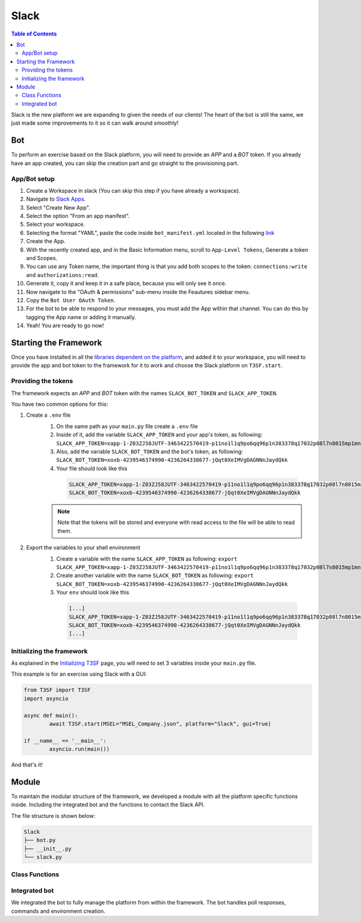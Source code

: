*******************
Slack
*******************

.. contents:: Table of Contents

Slack is the new platform we are expanding to given the needs of our clients! The heart of the bot is still the same, we just made some improvements to it so it can walk around smoothly!

Bot
===============

To perform an exercise based on the Slack platform, you will need to provide an *APP* and a *BOT* token. If you already have an app created, you can skip the creation part and go straight to the provisioning part.

App/Bot setup
------------------
#. Create a Workspace in slack (You can skip this step if you have already a workspace).
#. Navigate to `Slack Apps <https://api.slack.com/apps/>`_.
#. Select "Create New App".
#. Select the option "From an app manifest".
#. Select your workspace.
#. Selecting the format "YAML", paste the code inside ``bot_manifest.yml`` located in the following `link <https://github.com/Base4Security/T3SF/blob/main/examples/Slack/bot_manifest.yml>`_
#. Create the App.
#. With the recently created app, and in the Basic Information menu, scroll to ``App-Level Tokens``, Generate a token and Scopes.
#. You can use any Token name, the important thing is that you add both scopes to the token: ``connections:write`` and ``authorizations:read``.
#. Generate it, copy it and keep it in a safe place, because you will only see it once.
#. Now navigate to the "OAuth & permissions" sub-menu inside the Feautures sidebar menu.
#. Copy the ``Bot User OAuth Token``.
#. For the bot to be able to respond to your messages, you must add the App within that channel. You can do this by tagging the App name or adding it manually.
#. Yeah! You are ready to go now!

Starting the Framework
========================

Once you have installed in all the `libraries dependent on the platform <T3SF.Installation.html#slack>`_, and added it to your workspace, you will need to provide the app and bot token to the framework for it to work and choose the Slack platform on ``T3SF.start``.

Providing the tokens
------------------------------

The framework expects an *APP* and *BOT* token with the names ``SLACK_BOT_TOKEN`` and ``SLACK_APP_TOKEN``.

You have two common options for this:

1. Create a ``.env`` file
	#. On the same path as your ``main.py`` file create a ``.env`` file
	#. Inside of it, add the variable ``SLACK_APP_TOKEN`` and your app's token, as following: ``SLACK_APP_TOKEN=xapp-1-Z03ZJ58JUTF-3463422570419-p11no1l1q9po6qq96p1n383378q17032p08l7n8015mp1mn067q075n9q48m8434``
	#. Also, add the variable ``SLACK_BOT_TOKEN`` and the bot's token, as following: ``SLACK_BOT_TOKEN=xoxb-4239546374990-4236264338677-jQqt0XeIMVgDAGNNnJaydQkk``
	#. Your file should look like this
	 .. code-block:: bash

		 SLACK_APP_TOKEN=xapp-1-Z03ZJ58JUTF-3463422570419-p11no1l1q9po6qq96p1n383378q17032p08l7n8015mp1mn067q075n9q48m8434
		 SLACK_BOT_TOKEN=xoxb-4239546374990-4236264338677-jQqt0XeIMVgDAGNNnJaydQkk
	
	.. note:: Note that the tokens will be stored and everyone with read access to the file will be able to read them.

2. Export the variables to your shell environment
	#. Create a variable with the name ``SLACK_APP_TOKEN`` as following: ``export SLACK_APP_TOKEN=xapp-1-Z03ZJ58JUTF-3463422570419-p11no1l1q9po6qq96p1n383378q17032p08l7n8015mp1mn067q075n9q48m8434``
	#. Create another variable with the name ``SLACK_BOT_TOKEN`` as following: ``export SLACK_BOT_TOKEN=xoxb-4239546374990-4236264338677-jQqt0XeIMVgDAGNNnJaydQkk``
	#. Your ``env`` should look like this
	 .. code-block:: bash
		
		[...]
		SLACK_APP_TOKEN=xapp-1-Z03ZJ58JUTF-3463422570419-p11no1l1q9po6qq96p1n383378q17032p08l7n8015mp1mn067q075n9q48m8434
		SLACK_BOT_TOKEN=xoxb-4239546374990-4236264338677-jQqt0XeIMVgDAGNNnJaydQkk
		[...]

Initializing the framework
----------------------------

As explained in the `Initializing T3SF <T3SF.Usage.html#initializing-t3sf>`_ page, you will need to set 3 variables inside your ``main.py`` file.

This example is for an exercise using Slack with a GUI:

.. code-block:: python3
	
	from T3SF import T3SF
	import asyncio

	async def main():
		await T3SF.start(MSEL="MSEL_Company.json", platform="Slack", gui=True)

	if __name__ == '__main__':
		asyncio.run(main())

And that's it!

Module
======

To maintain the modular structure of the framework, we developed a module with all the platform specific functions inside. Including the integrated bot and the functions to contact the Slack API.

The file structure is shown below:

.. code-block:: bash

	Slack
	├── bot.py
	├── __init__.py
	└── slack.py

Class Functions
-----------------

.. py:function:: Formatter(title=None, description=None, color="#5bc0de", image=None, author=None, buttons=None, text_input=None, checkboxes=None)
	
	Creates the embed messages, with a different set of options.

	.. confval:: title

	The title of the message.

		:type: ``str``
		:required: ``False``

	.. confval:: description

	The description/main text of the message.

		:type: ``str``
		:required: ``False``

	.. confval:: color

	Parameter with the color of the embedded message.

		:type: ``str``
		:required: ``False``
		:default: `"#5bc0de"`

	.. confval:: image

	Attach an image to the message.

		:type: ``array``
		:required: ``False``

	.. confval:: author

	Attach the author of the message.

		:type: ``array``
		:required: ``False``

	.. confval:: buttons

	Attach buttons to the message.

		:type: ``array``
		:required: ``False``


	.. confval:: text_input

	Attach a text area input to the message.

		:type: ``array``
		:required: ``False``

	.. confval:: checkboxes

	Attach textboxes to the message

		:type: ``array``
		:required: ``False``

.. py:function:: SendMessage(title:str=None, description:str=None, color_sl=None, channel=None, image=None, author=None, buttons=None, text_input=None, checkboxes=None)
	:async:

	Message sending controller.

	.. confval:: title

		The title of the message.

		:type: ``str``
		:required: ``True``

	.. confval:: description

		The description/main text of the message.

		:type: ``str``
		:required: ``True``

	.. confval:: color_sl

	Parameter with the color of the embedded message.
		
		:type: ``str``
		:required: ``False``	

	.. confval:: channel

		Parameter with the desired destination channel.

		:type: ``str``
		:required: ``False``

	.. confval:: image

		:type: ``array``
		:required: ``False``

	.. confval:: author

		:type: ``array``
		:required: ``False``

	.. confval:: buttons


		:type: ``array``
		:required: ``False``

	.. confval:: text_input

		:type: ``array``
		:required: ``False``

	.. confval:: checkboxes

		:type: ``array``
		:required: ``False``

.. py:function:: EditMessage(title:str=None, description:str=None, color_sl=None, response=None, image=None, author=None, buttons=None, text_input=None, checkboxes=None)
	:async:

	Message editing controller.

	.. confval:: title

		The title of the message.

		:type: ``str``
		:required: ``True``

	.. confval:: description

		The description/main text of the message.

		:type: ``str``
		:required: ``True``

	.. confval:: color_sl

	Parameter with the color of the embedded message.

		:type: ``str``
		:required: ``False``

	.. confval:: response

		Parameter with the previous response.

		:type: ``array``
		:required: ``False``

	.. confval:: image

		:type: ``array``
		:required: ``False``

	.. confval:: author

		:type: ``array``
		:required: ``False``

	.. confval:: buttons

		:type: ``array``
		:required: ``False``

	.. confval:: text_input

		:type: ``array``
		:required: ``False``

	.. confval:: checkboxes

		:type: ``array``
		:required: ``False``

.. py:function:: InboxesAuto(self)
	:async:

	Fetches automatically all the inboxes, based in a regular expression (RegEx), notifies the Game masters about differents parts of this process.

.. py:function:: InjectHandler(self)
	:async:

	Gives the format to the inject and sends it to the correct player's inbox.

.. py:function:: regex_finder(input)

	Tries to get a regular expresion on one string.

	.. confval:: input

		The input to find the regular expression.

		:type: ``str``
		:required: ``True``

.. py:function:: PollHandler(T3SF_instance)
	:async:

	Handles the injects with polls. Creates the poll with the two options and sends it to the player's channel.

	.. confval:: T3SF_instance

		An instance of the T3SF class.

		:type: ``obj``
		:required: ``True``

.. py:function:: PollAnswerHandler(T3SF_instance, body=None, payload=None)
	:async:

	Detects the answer in the poll sent. Modifies the poll message and notifies the game master about the selected option.

	.. confval:: T3SF_instance

		An instance of the T3SF class.

		:type: ``obj``
		:required: ``True``

	.. confval:: body

		The body of the interaction.

		:type: ``obj``
		:required: ``False``

	.. confval:: payload

		The user's input.

		:type: ``obj``
		:required: ``False``

.. py:function:: similar(a, b)

	Based in graphics, find the similarity between 2 strings.
	
	.. confval:: a

	:type: ``str``
	:required: ``True``

	.. confval:: b

	:type: ``str``
	:required: ``True``


Integrated bot
-----------------

We integrated the bot to fully manage the platform from within the framework. The bot handles poll responses, commands and environment creation.

.. py:class:: create_bot(MSEL)

	This class creates the bot, will handle the commands, messages and interactions with it.

		.. confval:: MSEL

			The location of the MSEL.

			:type: ``str``
			:required: ``True``

	.. py:method:: slack_main()

		Within this method, we will create the following command management functions.

		.. py:function:: regex_handler(ack, body, payload)
			:async:

			Handles the user's regular expression, at the start of the exercise.

			.. confval:: ack

				Acknowledge object to inform Slack that we have received the interaction.

				:type: ``obj``
				:required: ``True``

			.. confval:: body

				The body of the interaction.

				:type: ``obj``
				:required: ``True``

			.. confval:: payload

				The user's input.

				:type: ``obj``
				:required: ``True``

		.. py:function:: poll_handler(ack, body, payload)
			:async:

			Detects when the bot receives an interaction (as a response to a poll).

			.. confval:: ack

				Acknowledge object to inform Slack that we have received the interaction.

				:type: ``obj``
				:required: ``True``

			.. confval:: body

				The body of the interaction.

				:type: ``obj``
				:required: ``True``

			.. confval:: payload

				The user's input.

				:type: ``obj``
				:required: ``True``

		.. py:function:: ping(message, say)
			:async:

			Handles the ``!ping`` command and returns a `pong` message.

			.. confval:: message

				The content of the message, incluiding information about the workspace, channel, user, etc.

				:type: ``obj``
				:required: ``True``

			.. confval:: say

				A method to directly reply on the same channel to the message/command.

				:type: ``obj``
				:required: ``True``

		.. py:function:: start(message, say)
			:async:

			Handles the ``!start`` command and starts the exercise.

			.. confval:: message

				The content of the message, incluiding information about the workspace, channel, user, etc.

				:type: ``obj``
				:required: ``True``

			.. confval:: say

				A method to directly reply on the same channel to the message/command.

				:type: ``obj``
				:required: ``True``

		.. py:function:: not_interesting_messages(body, logger)
			:async:

			Handles all other messages, avoiding any noise in the logs.

			.. confval:: body

				The body of the message.

				:type: ``obj``
				:required: ``True``

			.. confval:: logger

				A method to log the message.

				:type: ``obj``
				:required: ``True``

.. py:function:: start_bot()
	:async:

	This function will create a task to start the bot immediately.

.. py:function:: run_async_incidents()
	:async:

	This function intancies the T3SF class and starts the exercise making use of `T3SF.ProcessIncidents <./T3SF.CoreFunctions.html#ProcessIncidents>`_.

.. py:function:: create_environment()
	:async:

	This function creates the environment for the exercise.

.. py:function:: get_admins()
	:async:

	It will get all the administrators in the workspace and return an array with their IDs.

.. py:function:: create_channel_if_not_exists(channel_name, private=True)
	:async:

	Create a channel if it does not already exist.

	.. confval:: channel_name

		The channel's name.

		:type: ``str``
		:required: ``True``

	.. confval:: private

		Determines if the channel should be private and only available to the members and admins.

		:type: ``bool``
		:required: ``False``

.. py:function:: create_gm_channels(admins)
	:async:

	Creates the Game Masters text channels.

	.. confval:: admins

		List of administrators to invite to the channels.

		:type: ``list``
		:required: ``True``


